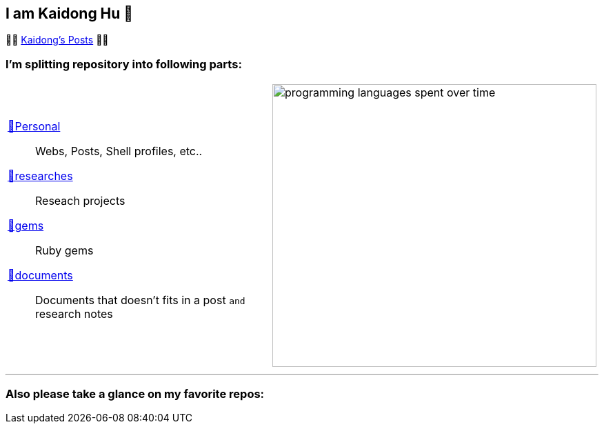 ## I am Kaidong Hu 👋
:kd-main: link:https://github.com/hukaidong/repositories[💅Personal]
:kd-research: link:https://github.com/orgs/kd-research/repositories[🔭researches]
:kd-gems: link:https://github.com/orgs/kd-gems/repositories[💎gems]
:kd-docs: link:https://github.com/orgs/kd-docs/repositories[📖documents]
:code-stats: https://wakatime.com/share/@868b96f2-a347-41ef-b38c-e311088edc60/2a932a28-e0fa-449b-b28e-9a60caf7201c.svg


🍥🍥 https://www.hukaidong.com/[Kaidong's Posts] 🍥🍥

### I'm splitting repository into following parts:
[cols="a,a"]
|===
a| {kd-main}::  Webs, Posts, Shell profiles, etc..
{kd-research}:: Reseach projects
{kd-gems}:: Ruby gems
{kd-docs}:: Documents that doesn't fits in a post `and` research notes
a| image::{code-stats}[programming languages spent over time,470,410,opts="interactive"]
|===

'''
### Also please take a glance on my favorite repos:


[comment]
--
**hukaidong/hukaidong** is a ✨ _special_ ✨ repository because its `README.md` (this file) appears on your GitHub profile.

Here are some ideas to get you started:

- 🔭 I’m currently working on ...
- 🌱 I’m currently learning ...
- 👯 I’m looking to collaborate on ...
- 🤔 I’m looking for help with ...
- 💬 Ask me about ...
- 📫 How to reach me: ...
- 😄 Pronouns: ...
- ⚡ Fun fact: ...
--
